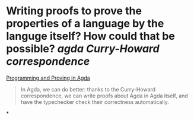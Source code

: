 * Writing proofs to prove the properties of a language by the languge itself? How could that be possible? [[agda]] [[Curry-Howard correspondence]]
[[https://github.com/jespercockx/agda-lecture-notes/blob/master/agda.pdf][Programming and Proving in Agda]]
#+BEGIN_QUOTE
In Agda, we can do better: thanks to the Curry-Howard correspondence, we can write proofs about Agda in Agda itself, and have the typechecker check their correctness automatically.
#+END_QUOTE
*